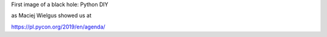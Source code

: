 First image of a black hole: Python DIY

as Maciej Wielgus showed us at

https://pl.pycon.org/2019/en/agenda/
